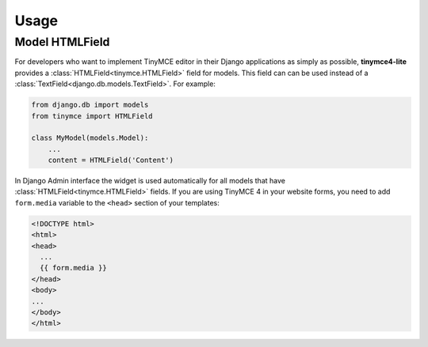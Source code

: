 Usage
=====

Model HTMLField
---------------

For developers who want to implement TinyMCE editor in their Django applications as simply as possible,
**tinymce4-lite** provides a :class:`HTMLField<tinymce.HTMLField>` field for models.
This field can can be used instead of a :class:`TextField<django.db.models.TextField>`.
For example:

.. code-block:: python

    from django.db import models
    from tinymce import HTMLField

    class MyModel(models.Model):
        ...
        content = HTMLField('Content')


In Django Admin interface the widget is used automatically for all models that have
:class:`HTMLField<tinymce.HTMLField>` fields. If you are using TinyMCE 4 in your website forms,
you need to add ``form.media`` variable to the ``<head>`` section of your templates:

.. code-block:: html

  <!DOCTYPE html>
  <html>
  <head>
    ...
    {{ form.media }}
  </head>
  <body>
  ...
  </body>
  </html>

